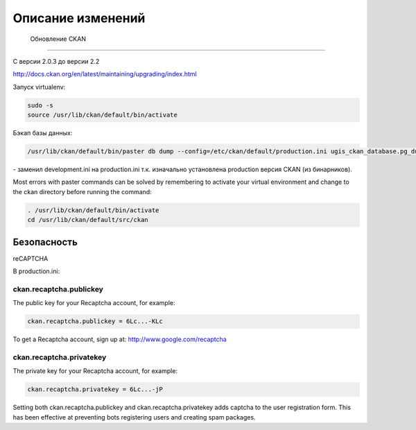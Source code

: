 ***********************
﻿Описание изменений
***********************

 Обновление CKAN
========================================

С версии 2.0.3 до версии 2.2

http://docs.ckan.org/en/latest/maintaining/upgrading/index.html

Запуск virtualenv:

.. code-block:: none 
	
	sudo -s
	source /usr/lib/ckan/default/bin/activate
	
Бэкап базы данных:

.. code-block:: none 

	/usr/lib/ckan/default/bin/paster db dump --config=/etc/ckan/default/production.ini ugis_ckan_database.pg_dump 
	
\- заменил development.ini на production.ini т.к. изначально установлена production версия CKAN (из бинарников).


.. note::

Most errors with paster commands can be solved by remembering to activate your virtual environment and change to the ckan directory before running the command:

.. code-block:: none 

	. /usr/lib/ckan/default/bin/activate
	cd /usr/lib/ckan/default/src/ckan

Безопасность
============================

reCAPTCHA 

В production.ini:

ckan.recaptcha.publickey
---------------------------

The public key for your Recaptcha account, for example:

.. code-block:: none 

	ckan.recaptcha.publickey = 6Lc...-KLc

To get a Recaptcha account, sign up at: http://www.google.com/recaptcha

ckan.recaptcha.privatekey
--------------------------

The private key for your Recaptcha account, for example:

.. code-block:: none 

	ckan.recaptcha.privatekey = 6Lc...-jP

Setting both ckan.recaptcha.publickey and ckan.recaptcha.privatekey adds captcha to the user registration form. This has been effective at preventing bots registering users and creating spam packages.
